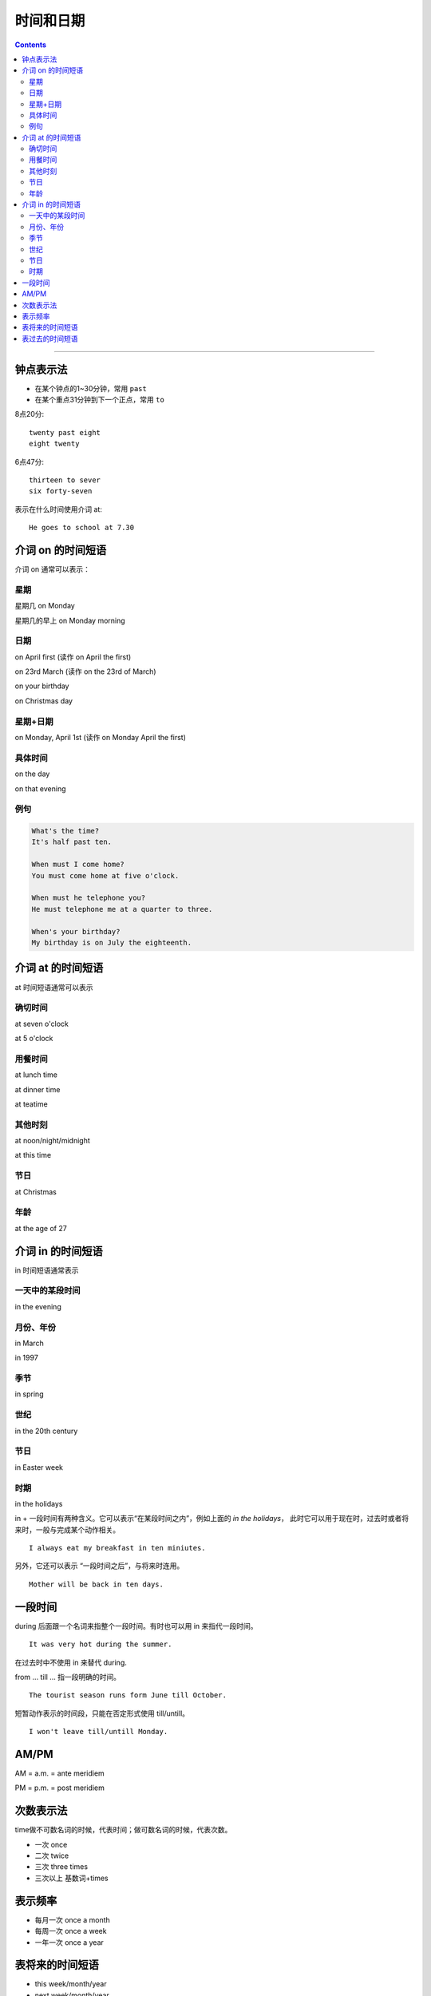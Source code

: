 ==================
时间和日期
==================


.. contents::
    :depth: 2

----


钟点表示法
============

* 在某个钟点的1~30分钟，常用 ``past``
* 在某个重点31分钟到下一个正点，常用 ``to``

8点20分::

    twenty past eight
    eight twenty

6点47分::

    thirteen to sever
    six forty-seven

表示在什么时间使用介词 at::

    He goes to school at 7.30

.. _on-time:

介词 on 的时间短语
==============================

介词 on 通常可以表示：

星期
---------

星期几 on Monday

星期几的早上 on Monday morning

日期
--------------

on April first
(读作 on April the first)

on 23rd March
(读作 on the 23rd of March)

on your birthday

on Christmas day

星期+日期
---------------

on Monday, April 1st
(读作 on Monday April the first)

具体时间
---------------------

on the day

on that evening

例句
------------------

.. code::

    What's the time?
    It's half past ten.

    When must I come home?
    You must come home at five o'clock.

    When must he telephone you?
    He must telephone me at a quarter to three.

    When's your birthday?
    My birthday is on July the eighteenth.

.. _at-time:

介词 at 的时间短语
==========================

at 时间短语通常可以表示

确切时间
------------------------

at seven o'clock

at 5 o'clock

用餐时间
---------------

at lunch time

at dinner time

at teatime

其他时刻
----------------

at noon/night/midnight

at this time

节日
-------------

at Christmas

年龄
---------

at the age of 27

.. _in-time:

介词 in 的时间短语
==========================

in 时间短语通常表示

一天中的某段时间
------------------

in the evening

月份、年份
-------------------------

in March

in 1997

季节
-----------------

in spring

世纪
--------

in the 20th century

节日
--------

in Easter week

时期
---------------

in the holidays

in + 一段时间有两种含义。它可以表示“在某段时间之内”，例如上面的 `in the holidays`，
此时它可以用于现在时，过去时或者将来时，一般与完成某个动作相关。 ::

    I always eat my breakfast in ten miniutes.

另外，它还可以表示 “一段时间之后”，与将来时连用。 ::

    Mother will be back in ten days.


.. _during-till:

一段时间
=================

during 后面跟一个名词来指整个一段时间。有时也可以用 in 来指代一段时间。 ::

    It was very hot during the summer.

在过去时中不使用 in 来替代 during.


from ... till ... 指一段明确的时间。 ::

    The tourist season runs form June till October.

短暂动作表示的时间段，只能在否定形式使用 till/untill。 ::

    I won't leave till/untill Monday.


.. _ampm:

AM/PM
==========

AM = a.m. = ante meridiem

PM = p.m. = post meridiem

.. _time-representation:

次数表示法
=====================

time做不可数名词的时候，代表时间；做可数名词的时候，代表次数。

- 一次 once
- 二次 twice
- 三次 three times
- 三次以上 基数词+times

.. _frequency:

表示频率
==============

- 每月一次 once a month
- 每周一次 once a week
- 一年一次 once a year

.. _time-future:

表将来的时间短语
=======================

- this week/month/year
- next week/month/year
- the week/month/year after next
- in a day's time 一天以后
- in a year's time 一年以后
- in two weeks' time
- in three months' time


.. _time-past:

表过去的时间短语
=======================

- the other day 几天前
- the other morning/afternoon/evening/night 几天前的上午/下午/晚上/夜里
- the other week/month/year 几周/月/年前

